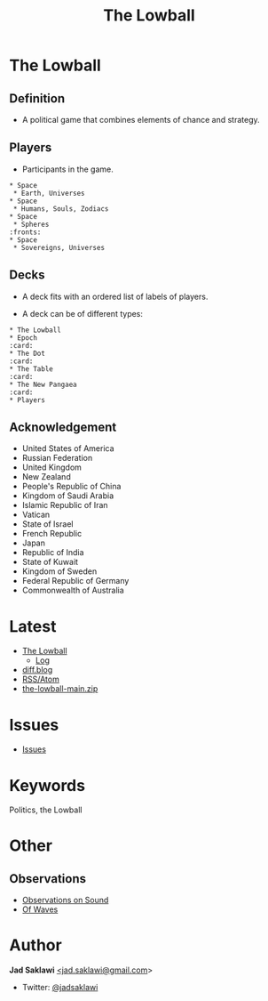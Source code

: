 #+title: The Lowball

#+KEYWORDS: The Lowball, lowball, politics
#+LANGUAGE: english
#+DESCRIPTION: The Lowball, a political game that combines elements of chance and strategy.
#+HTML_HEAD: <meta name="google-site-verification" content="V04ybF9ZI7TE9SR7Z0nXWf0h-HAVPGhlRfefUice9rw" /> <!-- Global site tag (gtag.js) - Google Analytics --> <script async src="https://www.googletagmanager.com/gtag/js?id=G-6D0151J5EX"></script> <script>   window.dataLayer = window.dataLayer || [];  function gtag(){dataLayer.push(arguments);}  gtag('js', new Date());  gtag('config', 'G-6D0151J5EX');</script>


* The Lowball
** Definition
   - A political game that combines elements of chance and strategy.
** Players
   - Participants in the game.
#+BEGIN_EXAMPLE
 * Space
  * Earth, Universes
 * Space
  * Humans, Souls, Zodiacs
 * Space
  * Spheres                                                            :fronts:
 * Space
  * Sovereigns, Universes
#+END_EXAMPLE
** Decks
   - A deck fits with an ordered list of labels of players.
    * labels are symbols of the players (Flag, Coat of Arms, Logo, et cetera).
   - A deck can be of different types:
    * Sovereign states
    * Non-state actors
    * Companies
    * Foundations
    * Sub-state actors
      - Agencies
      - Militaries
      - Departments
      - Legislative
    * Individuals

#+BEGIN_EXAMPLE
 * The Lowball
 * Epoch                                                                :card:
 * The Dot                                                              :card:
 * The Table                                                            :card:
 * The New Pangaea                                                      :card:
 * Players
#+END_EXAMPLE
** Acknowledgement
  * United States of America
  * Russian Federation
  * United Kingdom
  * New Zealand
  * People's Republic of China
  * Kingdom of Saudi Arabia
  * Islamic Republic of Iran
  * Vatican
  * State of Israel
  * French Republic
  * Japan
  * Republic of India
  * State of Kuwait
  * Kingdom of Sweden
  * Federal Republic of Germany
  * Commonwealth of Australia

* Latest
 * [[https://github.com/jadsaklawi/the-lowball/][The Lowball]]
   * [[https://github.com/jadsaklawi/the-lowball/commits/main][Log]] 
 * [[https://diff.blog/jadsaklawi/][diff.blog]]
 * [[https://github.com/jadsaklawi/the-lowball/commits.atom][RSS/Atom]]
 * [[https://github.com/jadsaklawi/the-lowball/archive/refs/heads/main.zip][the-lowball-main.zip]]

* Issues
 * [[https://github.com/jadsaklawi/the-lowball/issues][Issues]]

* Keywords
Politics, the Lowball

* Other
** Observations
 * [[https://raw.githubusercontent.com/jadsaklawi/the-lowball/main/notes/Observations/Observations%20On%20Sound/Observations%20On%20Sound.pdf][Observations on Sound]]
 * [[https://raw.githubusercontent.com/jadsaklawi/the-lowball/main/notes/Observations/Of%20Waves/Of%20Waves.pdf][Of Waves]]
* Author

*Jad Saklawi* [[mailto:jad.saklawi@gmail.com][<jad.saklawi@gmail.com]]>

 * Twitter: [[https://twitter.com/jadsaklawi][@jadsaklawi]]
